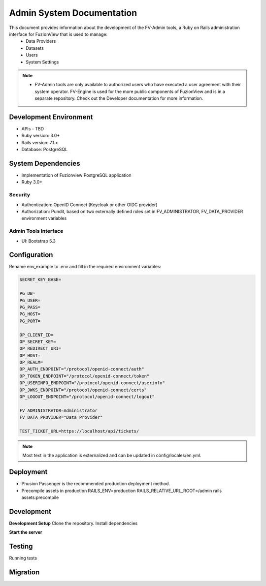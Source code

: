 Admin System Documentation
===========================

This document provides information about the development of the FV-Admin tools, a Ruby on Rails administration interface for FuzionView that is used to manage:
 * Data Providers
 * Datasets
 * Users
 * System Settings

.. Note::
   * FV-Admin tools are only available to authorized users who have executed a user agreement with their system operator. FV-Engine is used for the more public components of FuzionView and is in a separate repository. Check out the Developer documentation for more information. 


Development Environment
------------------------
* APIs - TBD
* Ruby version: 3.0+
* Rails version: 7.1.x
* Database: PostgreSQL

System Dependencies
--------------------

* Implementation of Fuzionview PostgreSQL application
* Ruby 3.0+

Security
^^^^^^^^^^^

* Authentication: OpenID Connect (Keycloak or other OIDC provider)
* Authorization: Pundit, based on two externally defined roles set in FV_ADMINISTRATOR, FV_DATA_PROVIDER environment variables

Admin Tools Interface
^^^^^^^^^^^^^^^^^^^^^^

* UI: Bootstrap 5.3

Configuration
---------------

Rename env_example to .env and fill in the required environment variables:

.. Code-block:: RST 

    SECRET_KEY_BASE=

    PG_DB=
    PG_USER=
    PG_PASS=
    PG_HOST=
    PG_PORT=

    OP_CLIENT_ID=
    OP_SECRET_KEY=
    OP_REDIRECT_URI=
    OP_HOST=
    OP_REALM=
    OP_AUTH_ENDPOINT="/protocol/openid-connect/auth"
    OP_TOKEN_ENDPOINT="/protocol/openid-connect/token"
    OP_USERINFO_ENDPOINT="/protocol/openid-connect/userinfo"
    OP_JWKS_ENDPOINT="/protocol/openid-connect/certs"
    OP_LOGOUT_ENDPOINT="/protocol/openid-connect/logout"

    FV_ADMINISTRATOR=Administrator
    FV_DATA_PROVIDER="Data Provider"

    TEST_TICKET_URL=https://localhost/api/tickets/

.. Note::
    Most text in the application is externalized and can be updated in config/locales/en.yml.

Deployment
-----------

* Phusion Passenger is the recommended production deployment method.
* Precompile assets in production RAILS_ENV=production RAILS_RELATIVE_URL_ROOT=/admin rails assets:precompile

Development
------------

**Development Setup**
Clone the repository.
Install dependencies

.. code-block:: RST
    bundle install

**Start the server**

.. code-block:: RST
    bin/rails server

Testing
--------

Running tests

.. code-block:: RST
    RAILS_ENV=test bundle exec rails db:drop db:create db:schema:load
    bin/rails test

Migration
----------

.. code-block:: RST
    bin/rails db:migrate
    